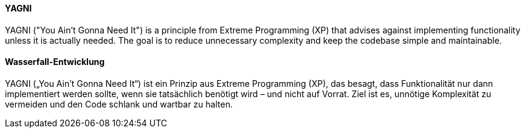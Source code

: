 [#term-waterfall-development]

// tag::EN[]

==== YAGNI

YAGNI ("You Ain’t Gonna Need It") is a principle from Extreme Programming (XP)
that advises against implementing functionality
unless it is actually needed.
The goal is to reduce unnecessary complexity
and keep the codebase simple and maintainable.

// end::EN[]

// tag::DE[]

==== Wasserfall-Entwicklung

YAGNI („You Ain’t Gonna Need It“) ist ein Prinzip aus Extreme Programming (XP),
das besagt, dass Funktionalität nur dann implementiert werden sollte,
wenn sie tatsächlich benötigt wird – und nicht auf Vorrat.
Ziel ist es, unnötige Komplexität zu vermeiden
und den Code schlank und wartbar zu halten.

// end::DE[]

